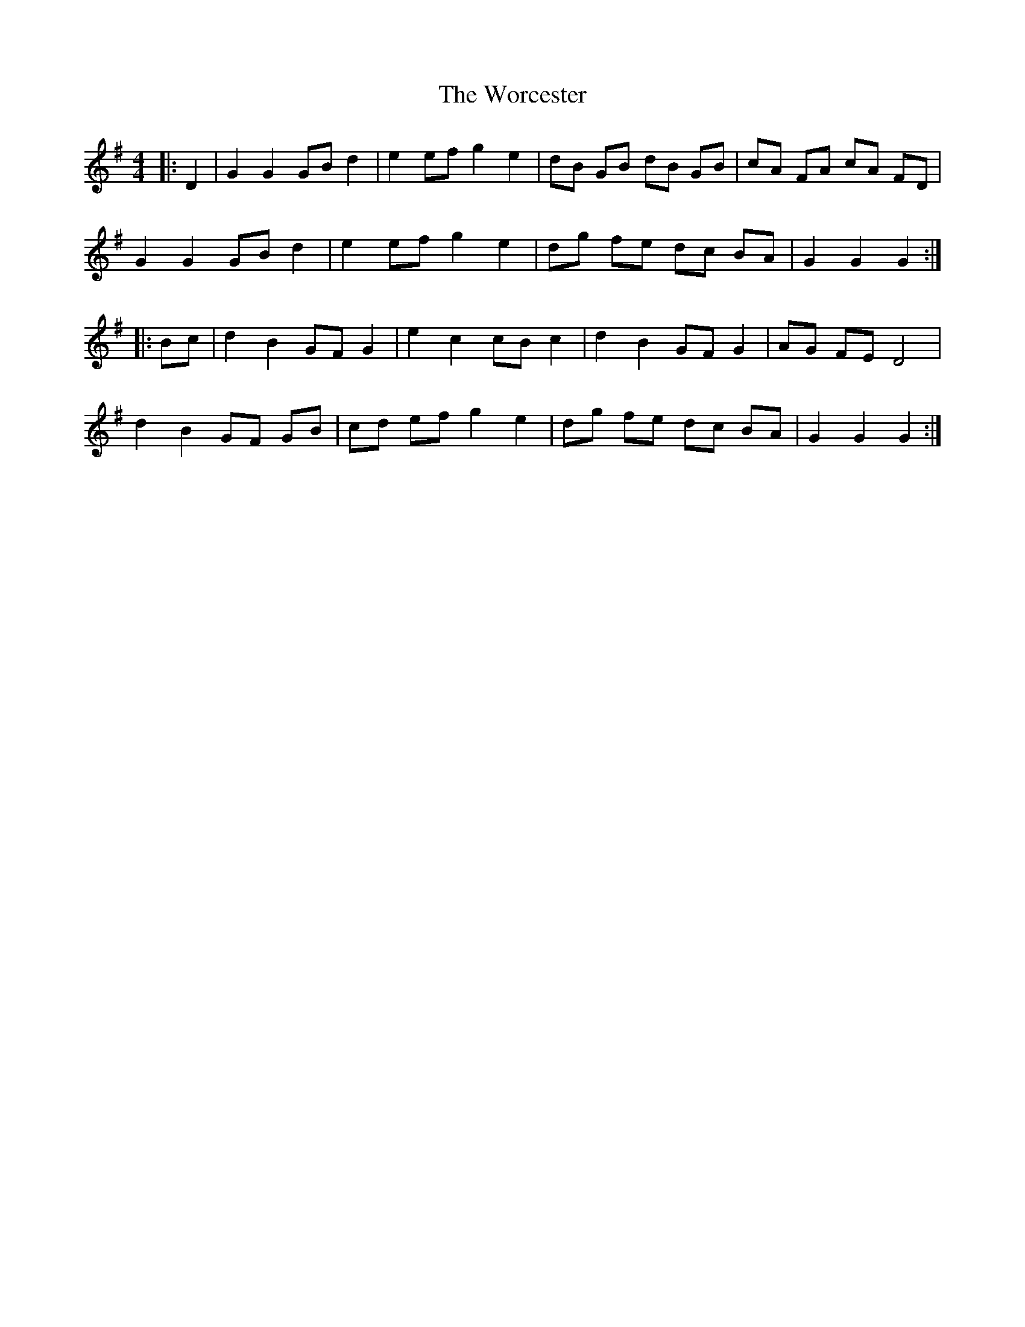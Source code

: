X: 43326
T: Worcester, The
R: hornpipe
M: 4/4
K: Gmajor
|:D2|G2 G2 GB d2|e2 ef g2 e2|dB GB dB GB|cA FA cA FD|
G2 G2 GB d2|e2 ef g2 e2|dg fe dc BA|G2 G2 G2:|
|:Bc|d2 B2 GF G2|e2 c2 cB c2|d2 B2 GF G2|AG FE D4|
d2 B2 GF GB|cd ef g2 e2|dg fe dc BA|G2 G2 G2:|


